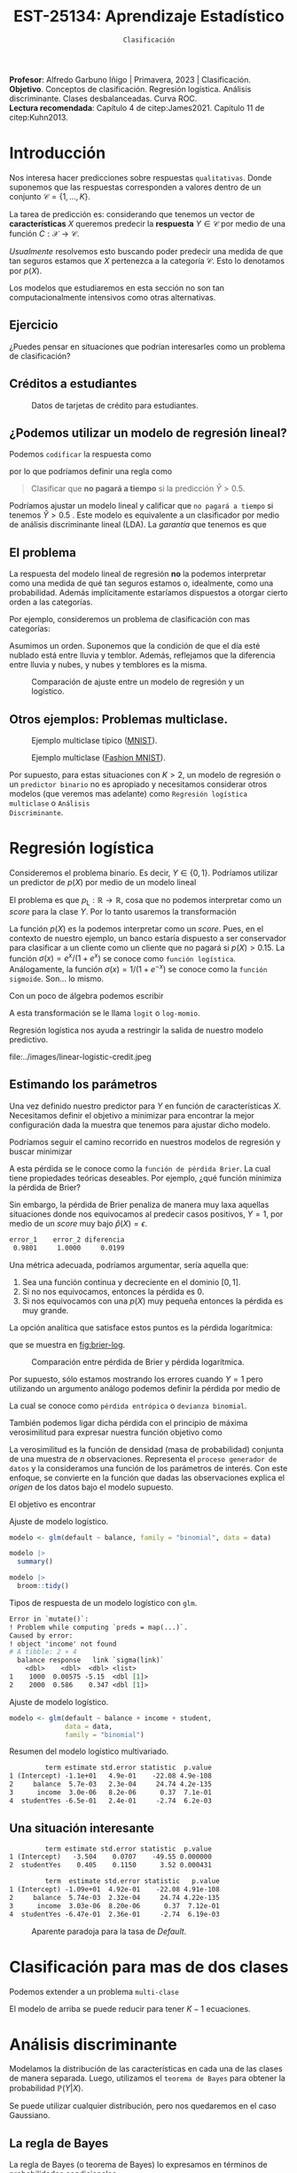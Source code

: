#+TITLE: EST-25134: Aprendizaje Estadístico
#+AUTHOR: Prof. Alfredo Garbuno Iñigo
#+EMAIL:  agarbuno@itam.mx
#+DATE: ~Clasificación~
#+STARTUP: showall
:LATEX_PROPERTIES:
#+OPTIONS: toc:nil date:nil author:nil tasks:nil
#+LANGUAGE: sp
#+LATEX_CLASS: handout
#+LATEX_HEADER: \usepackage[spanish]{babel}
#+LATEX_HEADER: \usepackage[sort,numbers]{natbib}
#+LATEX_HEADER: \usepackage[utf8]{inputenc} 
#+LATEX_HEADER: \usepackage[capitalize]{cleveref}
#+LATEX_HEADER: \decimalpoint
#+LATEX_HEADER:\usepackage{framed}
#+LaTeX_HEADER: \usepackage{listings}
#+LATEX_HEADER: \usepackage{fancyvrb}
#+LATEX_HEADER: \usepackage{xcolor}
#+LaTeX_HEADER: \definecolor{backcolour}{rgb}{.95,0.95,0.92}
#+LaTeX_HEADER: \definecolor{codegray}{rgb}{0.5,0.5,0.5}
#+LaTeX_HEADER: \definecolor{codegreen}{rgb}{0,0.6,0} 
#+LaTeX_HEADER: {}
#+LaTeX_HEADER: {\lstset{language={R},basicstyle={\ttfamily\footnotesize},frame=single,breaklines=true,fancyvrb=true,literate={"}{{\texttt{"}}}1{<-}{{$\bm\leftarrow$}}1{<<-}{{$\bm\twoheadleftarrow$}}1{~}{{$\bm\sim$}}1{<=}{{$\bm\le$}}1{>=}{{$\bm\ge$}}1{!=}{{$\bm\neq$}}1{^}{{$^{\bm\wedge}$}}1{|>}{{$\rhd$}}1,otherkeywords={!=, ~, $, \&, \%/\%, \%*\%, \%\%, <-, <<-, ::, /},extendedchars=false,commentstyle={\ttfamily \itshape\color{codegreen}},stringstyle={\color{red}}}
#+LaTeX_HEADER: {}
#+LATEX_HEADER_EXTRA: \definecolor{shadecolor}{gray}{.95}
#+LATEX_HEADER_EXTRA: \newenvironment{NOTES}{\begin{lrbox}{\mybox}\begin{minipage}{0.95\textwidth}\begin{shaded}}{\end{shaded}\end{minipage}\end{lrbox}\fbox{\usebox{\mybox}}}
#+EXPORT_FILE_NAME: ../docs/03-clasificacion.pdf
:END:
#+PROPERTY: header-args:R :session clasificacion :exports both :results output org :tangle ../rscripts/03-clasificacion.R :mkdirp yes :dir ../
#+EXCLUDE_TAGS: toc latex

#+begin_src R :exports none :results none
  ## Setup --------------------------------------------
  library(tidyverse)
  library(patchwork)
  library(scales)

  ## Cambia el default del tamaño de fuente 
  theme_set(theme_linedraw(base_size = 25))

  ## Cambia el número de decimales para mostrar
  options(digits = 4)
  ## Problemas con mi consola en Emacs
  options(pillar.subtle = FALSE)
  options(rlang_backtrace_on_error = "none")
  options(crayon.enabled = FALSE)

  ## Para el tema de ggplot
  sin_lineas <- theme(panel.grid.major = element_blank(),
                      panel.grid.minor = element_blank())
  color.itam  <- c("#00362b","#004a3b", "#00503f", "#006953", "#008367", "#009c7b", "#00b68f", NA)

  sin_leyenda <- theme(legend.position = "none")
  sin_ejes <- theme(axis.ticks = element_blank(), axis.text = element_blank())
#+end_src


#+BEGIN_NOTES
*Profesor*: Alfredo Garbuno Iñigo | Primavera, 2023 | Clasificación. \\
*Objetivo*. Conceptos de clasificación. Regresión logística. Análisis discriminante. Clases desbalanceadas. Curva ROC. \\
*Lectura recomendada*: Capítulo 4 de citep:James2021. Capítulo 11 de citep:Kuhn2013. 
#+END_NOTES

* Contenido                                                             :toc:
:PROPERTIES:
:TOC:      :include all  :ignore this :depth 3
:END:
:CONTENTS:
- [[#introducción][Introducción]]
  - [[#ejercicio][Ejercicio]]
  - [[#créditos-a-estudiantes][Créditos a estudiantes]]
  - [[#podemos-utilizar-un-modelo-de-regresión-lineal][¿Podemos utilizar un modelo de regresión lineal?]]
  - [[#el-problema][El problema]]
  - [[#otros-ejemplos-problemas-multiclase][Otros ejemplos: Problemas multiclase.]]
- [[#regresión-logística][Regresión logística]]
  - [[#estimando-los-parámetros][Estimando los parámetros]]
  - [[#una-situación-interesante][Una situación interesante]]
- [[#clasificación-para-mas-de-dos-clases][Clasificación para mas de dos clases]]
- [[#análisis-discriminante][Análisis discriminante]]
  - [[#la-regla-de-bayes][La regla de Bayes]]
  - [[#por-qué-utilizar-un-lda][¿Por qué utilizar un LDA?]]
  - [[#lda-con-p-1][LDA con $p =1$.]]
    - [[#tarea][Tarea:]]
  - [[#y-en-la-vida-real][¿Y en la vida real?]]
  - [[#lda-con-p-1][LDA con $p >1$.]]
  - [[#predicciones][Predicciones]]
- [[#lda-en-datos][LDA en datos]]
- [[#evaluación-de-modelos][Evaluación de modelos]]
  - [[#sensibilidad-al-punto-de-corte][Sensibilidad al punto de corte]]
  - [[#post-procesando-las-probabilidades][Post-procesando las probabilidades]]
- [[#otros-modelos-discriminantes][Otros modelos discriminantes]]
  - [[#análisis-discriminante-cuadrático][Análisis discriminante cuadrático]]
  - [[#clasificador-ingenuo-bayesiano][Clasificador ingenuo Bayesiano]]
- [[#relación-entre-clasificadores][Relación entre clasificadores]]
- [[#resumen][Resumen]]
- [[#otros-modelos-útiles][Otros modelos útiles]]
:END:


* Introducción

Nos interesa hacer predicciones sobre respuestas ~qualitativas~. Donde suponemos que las respuestas corresponden a valores dentro de un conjunto $\mathcal{C} = \{1, \ldots, K\}$.

#+REVEAL: split
La tarea de predicción es: considerando que tenemos un vector de *características* $X$ queremos predecir la *respuesta* $Y \in \mathcal{C}$ por medio de una función $C : \mathcal{X} \rightarrow \mathcal{C}$.

#+REVEAL: split
/Usualmente/ resolvemos esto buscando poder predecir una medida  de que tan seguros estamos que $X$ pertenezca a la categoría $\mathcal{C}$. Esto lo denotamos por $p(X)$. 

#+BEGIN_NOTES
Los modelos que estudiaremos en esta sección no son tan computacionalmente intensivos como otras alternativas. 
#+END_NOTES


** Ejercicio
:PROPERTIES:
:reveal_background: #00468b
:END:

¿Puedes pensar en situaciones que podrían interesarles como un problema de clasificación?

** Créditos a estudiantes

#+HEADER: :width 1200 :height 400 :R-dev-args bg="transparent"
#+begin_src R :file images/datos-credito.jpeg :exports results :results output graphics file

  ## Datos: credito ---------------------------
  library(ISLR)
  data <- Default
  data |> colnames()
  data |> print(n = 5)

  g1 <- data |>
    ggplot(aes(balance, income)) +
    geom_point(aes(color = default, shape = default),
               size = 2.5, alpha = .6) +
    sin_leyenda + sin_lineas

  g2 <- data |>
    ggplot(aes(default, balance)) +
    geom_boxplot(aes(fill = default)) +
    sin_leyenda + sin_lineas

  g3 <- data |>
    ggplot(aes(default, income)) +
    geom_boxplot(aes(fill = default)) +
    sin_leyenda + sin_lineas

  g1 + g2 + g3 + plot_layout(ncol = 3, widths = c(3,1,1))

#+end_src
#+caption: Datos de tarjetas de crédito para estudiantes.
#+RESULTS:
[[file:../images/datos-credito.jpeg]]

** ¿Podemos utilizar un modelo de regresión lineal?
Podemos ~codificar~ la respuesta como 
\begin{align}
Y = \begin{cases}
0, \qquad \text{ si } \texttt{Si paga a tiempo} \\
1, \qquad \text{ si } \texttt{No paga a tiempo}\,,
\end{cases}
\end{align}
por lo que podríamos definir una regla como
#+begin_quote
Clasificar  que *no pagará  a tiempo* si la predicción $\hat Y > 0.5$. 
#+end_quote

#+BEGIN_NOTES
Podríamos ajustar un modelo lineal y calificar que ~no pagará a tiempo~ si tenemos $\hat Y > 0.5$ . Este modelo es equivalente a un clasificador por medio de análisis discriminante lineal (LDA). La /garantía/ que tenemos es que
\begin{align}
\mathbb{E}[Y | X = x] = \mathbb{P}(Y = 1|X = x)\,.
\end{align}
#+END_NOTES

** El problema
La respuesta del modelo lineal de regresión *no* la podemos interpretar como una
medida de qué tan seguros estamos o, idealmente, como una probabilidad. Además
implícitamente estaríamos dispuestos a otorgar cierto orden a las categorías.

#+REVEAL: split
Por ejemplo, consideremos un problema de clasificación con mas categorías:
\begin{align}
Y = \begin{cases}
1 \qquad \text{  llueve }\\
2 \qquad \text{  está nublado }\\
3 \qquad \text{ tiembla}\,.
\end{cases}
\end{align}

#+BEGIN_NOTES
Asumimos un orden. Suponemos que la condición de que el día esté nublado está entre lluvia y temblor. Además, reflejamos que la diferencia entre lluvia y nubes, y nubes y temblores es la misma. 
#+END_NOTES


#+REVEAL: split
#+HEADER: :width 1200 :height 400 :R-dev-args bg="transparent"
#+begin_src R :file images/linear-logistic-credit.jpeg :exports results :results output graphics file

  g1 <- data |>
    mutate(default = ifelse(default == "Yes", 1, 0)) |>
    ggplot(aes(balance, default)) +
    geom_smooth(method = "lm", se = FALSE) +
    geom_point() + sin_lineas +
    geom_hline(yintercept = c(1,0) , lty = 2) +
    ggtitle("Regresión lineal")


  g2 <- data |>
    mutate(default = ifelse(default == "Yes", 1, 0)) |>
    ggplot(aes(balance, default)) +
    geom_smooth(method = "glm", method.args = list(family = "binomial"), se = FALSE) +
    geom_point() + sin_lineas +
    geom_hline(yintercept = c(1,0) , lty = 2) +
    ggtitle("Regresión logística")


  g1 + g2
#+end_src
#+caption: Comparación de ajuste entre un modelo de regresión y un logístico. 
#+RESULTS:
[[file:../images/linear-logistic-credit.jpeg]]

** Otros ejemplos: Problemas multiclase. 

#+DOWNLOADED: screenshot @ 2022-02-16 12:13:34
#+caption: Ejemplo multiclase típico ([[https://en.wikipedia.org/wiki/MNIST_database][MNIST]]). 
#+attr_html: :width 800 :align center
[[file:images/20220216-121334_screenshot.png]]

#+REVEAL: split
#+DOWNLOADED: screenshot @ 2022-02-16 12:15:24
#+caption: Ejemplo multiclase ([[https://www.tensorflow.org/datasets/catalog/fashion_mnist][Fashion MNIST]]).
#+attr_html: :height 800 :align center
[[file:images/20220216-121524_screenshot.png]]

#+REVEAL: split
Por supuesto, para estas situaciones con $K > 2$, un modelo de regresión o un
~predictor binario~ no es apropiado y necesitamos considerar otros modelos (que
veremos mas adelante) como ~Regresión logística multiclase~ o ~Análisis
Discriminante~.

* Regresión logística

Consideremos el problema binario. Es decir, $Y \in \{0, 1\}$. Podríamos utilizar un predictor de $p(X)$ por medio de un modelo lineal
\begin{align}
p_{\mathsf{L}}(X) = X^\top \beta\,.
\end{align}

El problema es que $p_{\mathsf{L}} : \mathbb{R} \rightarrow \mathbb{R}$, cosa que no podemos interpretar como un /score/ para la clase $Y$. Por lo tanto usaremos la transformación 
\begin{align}
p_{\mathsf{L}}(X) = \frac{e^{\beta_0 + \beta_1 X}}{1 + e^{\beta_0 +\beta_1 X}}\,.
\end{align}

#+BEGIN_NOTES
La función $p(X)$ es la podemos interpretar como un /score/. Pues, en el contexto de nuestro ejemplo, un banco estaría dispuesto a ser conservador para clasificar a un cliente como un cliente que no pagará si $p(X) > 0.15$.   La función $\sigma(x) = e^x / (1 + e^x)$  se conoce como ~función logística~. Análogamente, la función $\sigma(x) = 1/ (1 + e^{-x})$ se conoce como la ~función sigmoide~. Son... lo mismo.
#+END_NOTES

#+REVEAL: split
Con un poco de álgebra podemos escribir
\begin{align}
\log \left( \frac{p(X)}{1 - p(X)} \right) = \beta_0 + \beta_1 X\,.
\end{align}

#+BEGIN_NOTES
A esta transformación se le llama ~logit~ o ~log-momio~. 
#+END_NOTES

#+REVEAL: split
Regresión logística nos ayuda a restringir la salida de nuestro modelo predictivo.
#+caption: La salida del modelo logístico está restringido gracias a la ~transformación no lineal~.
file:../images/linear-logistic-credit.jpeg

** Estimando los parámetros

Una vez definido nuestro predictor para $Y$ en función de características
$X$. Necesitamos definir el objetivo a minimizar para encontrar la mejor
configuración dada la muestra que tenemos para ajustar dicho modelo.

#+REVEAL: split
Podríamos seguir el camino recorrido en nuestros modelos de regresión y buscar minimizar
\begin{align}
L(\mathcal{D}_n) = \frac{1}{n} \sum_{i = 1}^{n} (y_i - p(x_i))^2\,.
\end{align}
A esta pérdida se le conoce como la ~función de pérdida Brier~. La cual tiene
propiedades teóricas deseables. Por ejemplo, ¿qué función minimiza la pérdida de Brier?

#+REVEAL: split
Sin embargo, la pérdida de Brier penaliza de manera muy laxa aquellas
situaciones donde nos equivocamos al predecir casos positivos, $Y = 1$, por
medio de un /score/ muy bajo $\hat{p}(X) = \epsilon$. 

#+begin_src R :exports results :results org 
  error_1 <- (1 - 0.01)**2
  error_2 <- (1 - 0.00001)**2

  c(error_1 = error_1, error_2 = error_2, diferencia = abs(error_1-error_2))
#+end_src

#+RESULTS:
#+begin_src org
   error_1    error_2 diferencia 
    0.9801     1.0000     0.0199
#+end_src

#+REVEAL: split
Una métrica adecuada, podríamos argumentar, sería aquella que:
1. Sea una función continua y decreciente en el dominio $[0,1]$.
2. Si no nos equivocamos, entonces la pérdida es 0.
3. Si nos equivocamos con una $p(X)$ muy pequeña entonces la pérdida es muy grande.


#+REVEAL: split
La opción analítica que satisface estos puntos es la pérdida logarítmica:
\begin{align}
L(y, {p}(x)) = - \log ({p}(x))\,,
\end{align}
que se muestra en [[fig:brier-log]].

#+HEADER: :width 1200 :height 500 :R-dev-args bg="transparent"
#+begin_src R :file images/brier-log-loss.jpeg :exports results :results output graphics file
  tibble(px = seq(0,1, length.out = 1000)) |>
    mutate(brier.loss = (1 - px)**2, log.loss = -log(px)) |>
    pivot_longer(cols = c(brier.loss, log.loss)) |>
    ggplot(aes(px, value, group = name, color = name)) +
    geom_line(lwd = 2) +
    coord_cartesian(ylim = c(0, 4.5)) + 
    sin_lineas
#+end_src
#+name: fig:brier-log
#+caption: Comparación entre pérdida de Brier y pérdida logarítmica. 
#+RESULTS:
[[file:../images/brier-log-loss.jpeg]]

#+REVEAL: split
Por supuesto, sólo estamos mostrando los errores cuando $Y = 1$ pero utilizando un argumento análogo podemos definir la pérdida por medio de
\begin{align}
L(y, {p}(x)) = - y \log({p}(x)) - (1 - y) \log(1 - {p}(x))\,.
\end{align}
La cual se conoce como ~pérdida entrópica~ o ~devianza binomial~. 

#+REVEAL: split
También podemos ligar dicha pérdida con el principio de máxima verosimilitud
para expresar nuestra función objetivo como
\begin{align}
\mathcal{L}_n(\beta_0, \beta_1) = \prod_{i = 1}^{n} p(x_i)^{y_i} (1 - p(x_i))^{1 - y_i}\,.
\end{align}
#+BEGIN_NOTES
La verosimilitud es la función de densidad (masa de probabilidad) conjunta de una muestra de $n$ observaciones. Representa el ~proceso generador de datos~ y la consideramos una función de los parámetros de interés. Con este enfoque, se convierte en la función que dadas las observaciones explica el /origen/ de los datos bajo el modelo supuesto. 
#+END_NOTES

#+REVEAL: split
El objetivo es encontrar
\begin{align}
(\hat \beta_0, \hat \beta_1)  = \underset{\beta_0, \beta_1}{\arg\max} \, \mathcal{L}_n(\beta_0, \beta_1)\,.
\end{align}

#+begin_src R :exports none :results none
  ## Modelo logístico ----------------------------------------------------------
#+end_src
#+REVEAL: split
#+caption: Ajuste de modelo logístico.
#+begin_src R :exports code :results none
  modelo <- glm(default ~ balance, family = "binomial", data = data)
#+end_src

#+begin_src R
  modelo |>
    summary()
#+end_src

#+RESULTS:
#+caption: Resumen del modelo logístico. 
#+begin_src org

Call:
glm(formula = default ~ balance, family = "binomial", data = data)

Deviance Residuals: 
   Min      1Q  Median      3Q     Max  
-2.270  -0.146  -0.059  -0.022   3.759  

Coefficients:
             Estimate Std. Error z value Pr(>|z|)    
(Intercept) -10.65133    0.36116   -29.5   <2e-16 ***
balance       0.00550    0.00022    24.9   <2e-16 ***
---
Signif. codes:  0 ‘***’ 0.001 ‘**’ 0.01 ‘*’ 0.05 ‘.’ 0.1 ‘ ’ 1

(Dispersion parameter for binomial family taken to be 1)

    Null deviance: 2920.6  on 9999  degrees of freedom
Residual deviance: 1596.5  on 9998  degrees of freedom
AIC: 1600

Number of Fisher Scoring iterations: 8
#+end_src

#+REVEAL: split
#+begin_src R
  modelo |>
    broom::tidy() 
#+end_src
#+caption: Resumen de modelo logístico (~tidy~). 
#+RESULTS:
#+begin_src org
         term estimate std.error statistic  p.value
1 (Intercept) -10.6513   0.36116       -29 3.6e-191
2     balance   0.0055   0.00022        25 2.0e-137
#+end_src

#+REVEAL: split
#+begin_src R :exports results
  logistic.respuestas <- tibble(type = c("response", "link")) |>
    mutate(preds = map(type, function(type.str){
                   predict(modelo,
                           tibble(balance = c(1000, 2000)),
                           type = type.str) |>
                     as_tibble()               
    })) |>
    unnest(preds) |>
    mutate(balance = rep(c(1000, 2000), 2)) |>
    pivot_wider(values_from = value, names_from = type) |>
     mutate(`sigma(link)` = map_dbl(link, function(x){
        exp(x)/(1 + exp(x))
        }))

  logistic.respuestas 
#+end_src
#+caption: Tipos de respuesta de un modelo logístico con ~glm~. 
#+RESULTS:
#+begin_src org
Error in `mutate()`:
! Problem while computing `preds = map(...)`.
Caused by error:
! object 'income' not found
# A tibble: 2 × 4
  balance response   link `sigma(link)`
    <dbl>    <dbl>  <dbl> <list>       
1    1000  0.00575 -5.15  <dbl [1]>    
2    2000  0.586    0.347 <dbl [1]>
#+end_src

#+REVEAL: split
#+caption: Ajuste de modelo logístico. 
#+begin_src R :exports code
  modelo <- glm(default ~ balance + income + student,
                data = data,
                family = "binomial")
#+end_src

#+begin_src R :exports results
  modelo |>
    broom::tidy() 
#+end_src
#+caption: Resumen del modelo logístico multivariado. 
#+RESULTS:
#+begin_src org
         term estimate std.error statistic  p.value
1 (Intercept) -1.1e+01   4.9e-01    -22.08 4.9e-108
2     balance  5.7e-03   2.3e-04     24.74 4.2e-135
3      income  3.0e-06   8.2e-06      0.37  7.1e-01
4  studentYes -6.5e-01   2.4e-01     -2.74  6.2e-03
#+end_src

** Una situación interesante

#+begin_src R :exports none :results none
  ## Una paradoja ----------------------------------
  modelo.1 <- glm(default ~ student,
                  data = data,
                family = "binomial")

  modelo.2 <- glm(default ~ balance + income + student,
                data = data,
                family = "binomial")
#+end_src

#+begin_src R :exports results 
  modelo.1 |> broom::tidy() 
#+end_src

#+RESULTS:
#+begin_src org
         term estimate std.error statistic  p.value
1 (Intercept)   -3.504    0.0707    -49.55 0.000000
2  studentYes    0.405    0.1150      3.52 0.000431
#+end_src

#+begin_src R :exports results 
  modelo.2 |> broom::tidy()
#+end_src

#+RESULTS:
#+begin_src org
         term  estimate std.error statistic   p.value
1 (Intercept) -1.09e+01  4.92e-01    -22.08 4.91e-108
2     balance  5.74e-03  2.32e-04     24.74 4.22e-135
3      income  3.03e-06  8.20e-06      0.37  7.12e-01
4  studentYes -6.47e-01  2.36e-01     -2.74  6.19e-03
#+end_src

#+REVEAL: split
#+HEADER: :width 1200 :height 400 :R-dev-args bg="transparent"
#+begin_src R :file images/simpson-paradox.jpeg :exports results :results output graphics file
  g1 <- data |>
    filter(balance <= 2200) |>
      mutate(balance.discrete = cut(balance, breaks = 20)) |>
    group_by(student, balance.discrete) |>
    summarise(count = n(),
              defaults = sum(ifelse(default == 'Yes', 1, 0)),
              rate  = defaults/count) |>
    ungroup() |>
    ggplot(aes(balance.discrete, rate)) +
    geom_line(aes(group = student, color = student)) +
    geom_hline(data = data |>
                 group_by(student) |>
                 summarise(rate = mean(ifelse(default == "Yes", 1, 0))),
               aes(yintercept = rate, color = student), lty = 2) + 
    sin_leyenda + sin_lineas +
    theme(axis.text.x = element_blank()) +
    xlab("balance") + ylab("Tasa default")

  g2 <- data |>
    ggplot(aes(student, balance)) +
    geom_boxplot(aes(fill = student)) + sin_lineas + sin_leyenda

  g1 + g2
#+end_src
#+caption: Aparente paradoja para la tasa de /Default/. 
#+RESULTS:
[[file:../images/simpson-paradox.jpeg]]

* Clasificación para mas de dos clases

Podemos extender a un problema ~multi-clase~
\begin{align}
\mathbb{P}(Y = {\color{orange} k} | X) = \frac{e^{\beta_{0,{\color{orange}k}} + \beta_{1,{\color{orange}k}} X_1 + \cdots + \beta_{p,{\color{orange}k}} X_p}}{\sum_{{\color{magenta}\ell} = 1}^{K} e^{\beta_{0,{\color{magenta}\ell}} + \beta_{1,{\color{magenta}\ell}} X_1 + \cdots + \beta_{p,{\color{magenta}\ell}} X_p}}
\end{align}

#+BEGIN_NOTES
El modelo de arriba se puede reducir para tener $K-1$ ecuaciones. 
#+END_NOTES

* Análisis discriminante

Modelamos la distribución de las características en cada una de las clases de manera separada. Luego, utilizamos el ~teorema de Bayes~ para obtener la probabilidad $\mathbb{P}(Y | X)$.

Se puede utilizar cualquier distribución, pero nos quedaremos en el caso Gaussiano.

** La regla de Bayes

La regla de Bayes (o teorema de Bayes) lo expresamos en términos de probabilidades condicionales
\begin{align}
\mathbb{P}(Y = {\color{orange} k} | X = x) = \frac{\mathbb{P}(X = x | Y = {\color{orange}k}) \cdot \mathbb{P}(Y = {\color{orange}k})}{\mathbb{P}(X = x)}\,.
\end{align}

#+REVEAL: split
En el contexto de análisis discriminante utilizamos
\begin{align}
\mathbb{P}(Y = {\color{orange} k} | X = x) = \frac{\pi_{\color{orange}k} \, f_{\color{orange}k}(x)}{\sum_{\ell= 1}^{K} \pi_{\ell} \, f_\ell(x)}\,,
\end{align}
donde
- $f_k$ es la densidad de $X$ para la clase $k$,
- $\pi_k$ es la proporción de datos en la clase $k$. 

#+REVEAL: split
#+HEADER: :width 1200 :height 400 :R-dev-args bg="transparent"
#+begin_src R :file images/discriminant-example.jpeg :exports results :results output graphics file
  ## Ejemplo analisis discriminante ----------------- 
  g1 <- tibble(x = seq(-4, 4, length.out = 100)) |>
    mutate(f.1 = dnorm(x, -2),
           f.2 = dnorm(x,  2)) |>
    pivot_longer(cols = f.1:f.2) |>
    ggplot(aes(x, value)) +
    geom_line(aes(group = name, color = name)) +
    sin_leyenda + sin_lineas + 
    geom_vline(xintercept = 0, lty = 2) +
    ggtitle(expression(pi[1]==pi[2])) 

  g2 <- tibble(x = seq(-4, 4, length.out = 100)) |>
    mutate(f.1 = .3 * dnorm(x, -2),
           f.2 = .7 * dnorm(x,  2)) |>
    pivot_longer(cols = f.1:f.2) |>
    ggplot(aes(x, value)) +
    geom_line(aes(group = name, color = name)) +
    sin_leyenda + sin_lineas + 
    geom_vline(xintercept = -0.225, lty = 2) +
    ggtitle(expression(pi[1]<pi[2]))

  g1 + g2
#+end_src
#+caption: Analisis discriminante con densidades Gaussianas. 
#+RESULTS:
[[file:../images/discriminant-example.jpeg]]

** ¿Por qué utilizar un LDA?

- En casos con clases ~separables~, los estimadores de regresión logística son inestables. 
- Si $n$ es pequeña y las densidades son aproximadamente normales en cada una de las clases entonces LDA es mas estable.
- LDA nos permite visualizaciones de dimensiones bajas.
** LDA con $p =1$.

Asumimos $\sigma_k = \sigma$ para toda $k$, para poder escribir nuestra $p_k(x)$.

#+BEGIN_NOTES
Los términos constantes se eliminan. 
#+END_NOTES

#+REVEAL: split
Como dijimos antes, clasificamos de acuerdo a cual $p_k$ es la mas grande para $x$. Lo que nos lleva a buscar el /score/ discriminante mas grande
\begin{align}
\delta_k(x) = x \frac{\mu_k}{\sigma^2} - \frac{\mu_k^2}{2 \sigma_2} + \log(\pi_k) \,.
\end{align}

#+BEGIN_NOTES
Tomamos logaritmos y eliminamos los términos que no dependen de $k$. Notemos que $\delta_k(\cdot)$ es una función /lineal/ para $x$. 
#+END_NOTES

*** Tarea:
:PROPERTIES:
:reveal_background: #00468b
:END:
Prueba que para el caso $K = 2$ y $\pi_1 = \pi_2 = .5$ la frontera de la decisión está en
\begin{align}
x = \frac{\mu_1 + \mu_2}{2}\,.
\end{align}

** ¿Y en la vida real?

Estimamos los parámetros con los criterios usuales.

#+BEGIN_NOTES
Los parámetros que se ajustarán serán: $\pi_k, \mu_k, \sigma_k, \sigma$. 
#+END_NOTES

** LDA con $p >1$. 

La función discriminante es
\begin{align}
\delta_k(x) = x^\top \Sigma^{-1} \mu_k -  \frac{1}{2} \mu_k^\top \Sigma^{-1}\mu_k  + \log (\pi_k)\,.
\end{align}

#+HEADER: :width 900 :height 500 :R-dev-args bg="transparent"
#+begin_src R :file images/lda-2-dimensions.jpeg :exports results :results output graphics file
  ## Graficando un lda con K = 3, p = 2 -------------------------------
  library(mvtnorm)

  Sigma <- matrix(c(1, .6, .6, 1), nrow = 2)

  poblacion <- tibble(class = c(1, 2, 3),
         mu = list(c(-1,-1), c(1,2), c(2,1))) |>
    mutate(samples = map(mu, function(mean){
      rmvnorm(1000, mean = mean, sigma = Sigma) |>
        as_tibble()
    }))

  modelo.lda <- MASS::lda(class ~ V1 + V2, poblacion |> unnest(samples))

  expand.grid(V1 = seq(-4, 5, length.out = 100),
              V2 = seq(-4, 4, length.out = 100)) |>
    as_tibble() |>
    nest(data = c(V1, V2)) |>
    mutate(preds = map(data, function(datos){
      tibble(class = predict(modelo.lda, newdata = datos)$class,
             pi.1  = dmvnorm(datos, mean = c(-1,-1), sigma = Sigma), 
             pi.2  = dmvnorm(datos, mean = c(1,2), sigma = Sigma),
             pi.3  = dmvnorm(datos, mean = c(2,1), sigma = Sigma))
    })) |>
    unnest(data, preds) |>
    ggplot(aes(V1, V2, color=class)) +
      geom_point(size = 1, alpha = .4) + sin_leyenda + sin_lineas + 
    geom_contour(aes(V1, V2, z = pi.1), breaks = c(2e-2), color = "#F8766D") +
    geom_contour(aes(V1, V2, z = pi.2), breaks = c(2e-2), color = "#7CAE00") +
    geom_contour(aes(V1, V2, z = pi.3), breaks = c(2e-2), color = "#00BFC4") +
    coord_equal()


#+end_src
#+caption: LDA en dos dimensiones. 
#+RESULTS:
[[file:../images/lda-2-dimensions.jpeg]]

** Predicciones
Una vez que tenemos ajustadas nuestras $\hat \delta_k(x)$ podemos utilizarlas para asignar probabilidades de clase:
\begin{align}
\hat{\mathbb{P}}(Y = k| X = x) = \frac{e^{\hat \delta_k(x)}}{\sum_{\ell = 1}^{K} e^{\hat \delta_\ell(x)}}\,.
\end{align}

* LDA en datos

#+begin_src R :exports none :results none
  ## Clasificacion y métricas -----------------
  options(digits = 3)
#+end_src

#+begin_src R
  data <- Default
  data <- data |> as_tibble() |>
    mutate(default = ifelse(default == "Yes", "positive", "negative"))
  data |> print(n = 5)
#+end_src

#+RESULTS:
#+begin_src org
# A tibble: 6 × 4
  default  student balance income
  <chr>    <fct>     <dbl>  <dbl>
1 negative No         730. 44362.
2 negative Yes        817. 12106.
3 negative No        1074. 31767.
4 negative No         529. 35704.
5 negative No         786. 38463.
6 negative Yes        920.  7492.
#+end_src

#+begin_src R :exports none :results none

  data <- data |>
    mutate(default = factor(default, levels = c("positive", "negative")))

#+end_src

#+REVEAL: split
#+caption: Modelo ajustado para los datos de crédito de estudiantes. 
#+begin_src R :exports code :results none
  lda.model <- MASS::lda(default ~ balance, data)
#+end_src

* Evaluación de modelos 

Con nuestro modelo entrenado podemos comparar lo que predecimos contra lo que realmente sucede. 

#+begin_src R :exports none :results none
  ## Evaluación de modelos -----------------------------------------------------
#+end_src

#+begin_src R
  library(yardstick)
  data <- data |>
    as_tibble() |>
    mutate(predicted = predict(lda.model)$class,
           probability = predict(lda.model)$posterior[,1])
  data |>
    conf_mat(truth = default, estimate = predicted)
#+end_src
#+caption: Comparación predicciones contra etiquetas verdaderas.
#+RESULTS:
#+begin_src org
          Truth
Prediction positive negative
  positive       76       24
  negative      257     9643
#+end_src

#+REVEAL: split
Lo cual es una realización de un concepto que podemos establecer por medio de [[fig:conf-matrix]].

#+DOWNLOADED: screenshot @ 2023-02-08 20:03:15
#+attr_html: :width 700 :align center
#+attr_latex: :width .45\linewidth
#+caption: Matriz de confusión.
#+name: fig:conf-matrix
[[file:images/20230208-214332_screenshot.png]]


#+REVEAL: split
La capacidad predictiva usualmente está medida en términos de la exactitud
(/acurracy/). Esto es la tasa de aciertos.
#+begin_src R
  data |>
    accuracy(truth = default, estimate = predicted) 
#+end_src
#+caption: Exactitud del modelo.
#+RESULTS:
#+begin_src org
# A tibble: 1 × 3
  .metric  .estimator .estimate
  <chr>    <chr>          <dbl>
1 accuracy binary         0.972
#+end_src

Con esta exactitud, la ~tasa de errores de clasificación~ es: $(24+257)/10,000 \approx 0.028$ (complemento). 

#+REVEAL: split
La exactitud la podemos ilustrar en el contexto de nuestros datos como se muestra en [[fig:conf-matrix-numbers]].

#+attr_html: :width 700 :align center
#+attr_latex: :width .45\linewidth
#+caption: Matriz de confusión con predicciones de $\mathsf{LDA}$.
#+name: fig:conf-matrix-numbers
[[file:images/20230208-214432_screenshot.png]]


#+REVEAL: split
Esto nos muestra una moraleja: En problemas donde tenemos la misma proporción
para cada clase (~datos balanceados~) es una buena métrica de ajuste. Pero en caso
donde no (~datos desbalanceados~) entonces puede ser una métrica engañosa.

#+BEGIN_NOTES
¿Qué hubiera pasado si clasificamos a todos con la clase mayoritaria? 
#+END_NOTES

#+REVEAL: split
Por ejemplo, la capacidad de acertar en la identificación para los casos ~positivos~ es: 
#+begin_src R
  data |>
    recall(truth = default, estimate = predicted) 
#+end_src

#+RESULTS:
#+begin_src org
# A tibble: 1 × 3
  .metric .estimator .estimate
  <chr>   <chr>          <dbl>
1 recall  binary         0.228
#+end_src

#+REVEAL: split
A esta métrica le llamamos ~exhaustividad~ (/recall/) y expresamos de manera
esquemática en [[fig:conf-matrix-recall]].

#+DOWNLOADED: screenshot @ 2023-02-08 20:49:39
#+attr_html: :width 700 :align center
#+attr_latex: :width .45\linewidth
#+caption: Esquema cálculo de exhaustividad (/recall/).
#+name: fig:conf-matrix-recall
[[file:images/20230208-214640_screenshot.png]]


#+BEGIN_NOTES
El término de exhaustividad se interpreta como qué tan hábil es una entidad en
recuperar los elementos importantes o de interés dentro de una población.
#+END_NOTES

#+REVEAL: split
La proporción de aciertos para la clase positiva es lo que denominamos ~precisión~ (/precision/) y para nuestro modelo tenemos

#+begin_src R
  data |>
    precision(truth = default, estimate = predicted) 
#+end_src

#+RESULTS:
#+begin_src org
# A tibble: 1 × 3
  .metric   .estimator .estimate
  <chr>     <chr>          <dbl>
1 precision binary          0.76
#+end_src

#+REVEAL: split
Cuya representación esquemática se muestra en [[fig:conf-matrix-precision]]. 

#+attr_html: :width 700 :align center
#+attr_latex: :width .45\linewidth
#+caption: Esquema cálculo de precisión.
#+name: fig:conf-matrix-precision
[[file:images/20230208-214806_screenshot.png]]


#+REVEAL: split
Por otro lado, la capacidad de identificación de para la clase ~negativa~ es:

#+begin_src R
  data |>
    recall(truth = default, estimate = predicted, event_level = 'second') 
#+end_src

#+RESULTS:
#+begin_src org
# A tibble: 1 × 3
  .metric .estimator .estimate
  <chr>   <chr>          <dbl>
1 recall  binary         0.998
#+end_src

#+REVEAL: split
Esta métrica también tiene un nombre particular y es el de ~specificidad~.
#+begin_src R :exports code :results org 
  data |>
    spec(truth = default, estimate = predicted)
#+end_src

#+RESULTS:
#+begin_src org
# A tibble: 1 × 3
  .metric .estimator .estimate
  <chr>   <chr>          <dbl>
1 spec    binary         0.998
#+end_src

#+REVEAL: split
También podemos fijarnos en  la proporción de aciertos para la clase negativa es
#+begin_src R
  data |>
    precision(truth = default, estimate = predicted, event_level = 'second') 
#+end_src

#+RESULTS:
#+begin_src org
# A tibble: 1 × 3
  .metric   .estimator .estimate
  <chr>     <chr>          <dbl>
1 precision binary         0.974
#+end_src

#+REVEAL: split
La pregunta natural es: ¿en qué métrica nos fijamos?
La respuesta es: tenemos que hacer un compromiso. 

#+REVEAL: split
Nos puede interesar ambas, y podemos construir métrica que las combine:
#+begin_src R
  data |>
    f_meas(truth = default, estimate = predicted) 
#+end_src

#+RESULTS:
#+begin_src org
# A tibble: 1 × 3
  .metric .estimator .estimate
  <chr>   <chr>          <dbl>
1 f_meas  binary         0.351
#+end_src

#+BEGIN_NOTES
La métrica $F$ es un compromiso entre las dos métricas que hemos visto anteriormente. Es decir, el /recall/ (la tasa con la que podemos identificar los objetos que buscamos) y la *precisión* (la tasa con la que correctamente identificamos ambos casos). De tal manera, que la métrica $F$ (el caso particular para $F_1$) es
\begin{align}
F = 2 \cdot \frac{\text{precision}\quad \text{recall}}{\text{precision} + \text{recall}}\,.
\end{align}
#+END_NOTES


** Sensibilidad al punto de corte

Las métricas anteriores esconden una peculiaridad: se esconde detrás una selección para tomar una decisión. 

#+begin_src R :exports none :results none
  ## Cambio de punto de corte --------------------------------------------------
#+end_src

#+begin_src R :exports code :results none
  data <- data |>
    mutate(predicted.score = factor(
             ifelse(probability >= .2,"positive", "negative"),
             levels = c("positive", "negative")
           ))
#+end_src

#+REVEAL: split
#+begin_src R :exports results :results org
  data |>
    accuracy(truth = default, estimate = predicted.score)
#+end_src

#+RESULTS:
#+begin_src org
# A tibble: 1 × 3
  .metric  .estimator .estimate
  <chr>    <chr>          <dbl>
1 accuracy binary         0.963
#+end_src

#+begin_src R :exports results :results org
  data |>
    recall(truth = default, estimate = predicted.score)
#+end_src

#+RESULTS:
#+begin_src org
# A tibble: 1 × 3
  .metric .estimator .estimate
  <chr>   <chr>          <dbl>
1 recall  binary         0.586
#+end_src

#+REVEAL: split
#+begin_src R :exports results :results org
  data |>
    precision(truth = default, estimate = predicted.score)
#+end_src

#+RESULTS:
#+begin_src org
# A tibble: 1 × 3
  .metric   .estimator .estimate
  <chr>     <chr>          <dbl>
1 precision binary         0.452
#+end_src

#+begin_src R :exports results :results org
  data |>
    f_meas(truth = default, estimate = predicted.score) 
#+end_src

#+RESULTS:
#+begin_src org
# A tibble: 1 × 3
  .metric .estimator .estimate
  <chr>   <chr>          <dbl>
1 f_meas  binary         0.510
#+end_src

#+REVEAL: split
Entonces, lo que necesitaríamos es tener una visión global para cada punto de corte que podamos elegir. Para esto podemos construir el espacio ROC (/receiver operating characteristic/) de clasificadores posibles con el modelo entrenado. 

#+begin_src R :exports none :results none
  ### Grafico ROC --------------------------------------------------------------
#+end_src
#+HEADER: :width 1200 :height 400 :R-dev-args bg="transparent"
#+begin_src R :file images/roc-curve-credit.jpeg :exports results :results output graphics file
  g1 <- data |>
    roc_curve(default, probability) |>
    ggplot(aes(1 - specificity, sensitivity, color = .threshold)) +
    geom_path(size = 1.8) +
    geom_abline(slope = 1, intercept = 0, lty = 2) +
    sin_lineas

  g2 <- data |>
    roc_curve(default, probability) |>
    ggplot(aes(1 - specificity, sensitivity, color = .threshold)) +
    geom_path(size = 1.8) +
    geom_abline(slope = 1, intercept = 0, lty = 2) +
    sin_lineas +
    xlab("Tasa de Falsos Positivos") +
    ylab("Recall")

  g1 + g2
#+end_src
#+caption: Gráfico ROC (/Receiver Characteristic Curve/). 
#+RESULTS:
[[file:../images/roc-curve-credit.jpeg]]

#+REVEAL: split
Esta curva la podemos resumir por medio del área bajo la curva ROC
#+begin_src R 
  data |>
    roc_auc(default, probability) 
#+end_src

#+RESULTS:
#+begin_src org
# A tibble: 1 × 3
  .metric .estimator .estimate
  <chr>   <chr>          <dbl>
1 roc_auc binary         0.948
#+end_src

#+REVEAL: split
De la misma manera podemos mostrar también un gráfico con todas las posibles
combinaciones de ~recall~ y ~precision~ dados los diferentes puntos de corte que
podemos realizar.

#+HEADER: :width 900 :height 500 :R-dev-args bg="transparent"
#+begin_src R :file images/precision-recall-curve.jpeg :exports results :results output graphics file
  g1 <- data |>
    pr_curve(default, probability) |>
    ggplot(aes(recall, precision, color = .threshold)) +
    geom_path(size = 1.8) +
    geom_abline(slope = 1, intercept = 0, lty = 2) +
    sin_lineas +
    xlab("Recall") +
    ylab("Precision")
  g1
#+end_src

#+RESULTS:
[[file:../images/precision-recall-curve.jpeg]]


** Post-procesando las /probabilidades/

#+BEGIN_NOTES
La predicción de probabilidad de clase (por ejemplo, $\hat p_1(x)$) en general
no puede entenderse como una probabilidad. Lo podemos interpretar cómo un /score/
de pertenencia a la clase $1$. Nos encantaría poder interpretar dicha predicción
como una probabilidad. En el sentido frecuentista nos encantaría buscar que la
frecuencia relativa de la categoría $1$ dentro de los individuos con las
características $x$ sea cercana a $\hat p_1(x)$. Esto lo podemos estudiar a
través de un ~gráfico de calibración~ de probabilidades, donde evaluamos la
/cobertura/ de dichos /scores/ (ver mas en Capítulo 11 de citep:Kuhn2013).
#+END_NOTES

#+HEADER: :width 900 :height 500 :R-dev-args bg="transparent"
#+begin_src R :file images/probabilidades-calibradas.jpeg :exports results :results output graphics file
  data |>
    ## Bin the probability in buckets
    mutate(bins = cut(probability,
                      seq(0,1,length.out = 11))) |>
    ## Group by bin to get summaries
    group_by(bins) |>
    summarise(events = sum(ifelse(default == "positive", 1, 0)),
              count = n(),
              observed.rate = events/count) |>
    ## Compute expected rates
    mutate(predicted.rate = seq(5,100,by=10)/100) |>
    ggplot(aes(predicted.rate, observed.rate)) +
    geom_line() + geom_point() +
    geom_abline(slope = 1, intercept = 0, lty = 2, color = 'grey') +
    sin_lineas
#+end_src
#+caption: Gráfico de calibración de probabilidades. 
#+RESULTS:
[[file:../images/probabilidades-calibradas.jpeg]]

#+BEGIN_NOTES
En la práctica es importante contextualizar los costos de una mala
clasificación. Por ejemplo, el costo de no identificar a los clientes que te van
a dejar de pagar un crédito, o los pacientes que no necesitan un tratamiento
médico. La curva /lift/ nos ayuda a contextualizar esto y en consecuencia buscar
un punto de corte apropiado para el problema de predicción de clases. Si
pensamos en que estudiaremos con mayor cuidado las predicciones mas seguras,
querríamos que nuestro modelo sea capaz de /encontrar/ a los individuos de interés
con tan sólo ordenarlos por esas /probabilidades/. Puedes consultar mas de esto en
el Capítulo 11 de citep:Kuhn2013.
#+END_NOTES

#+REVEAL: split
Podemos ordenar de acuerdo a los /scores/ que obtenemos del modelo. De esta
manera, fijarnos en cuántos casos positivos estamos realmente capturando.

#+HEADER: :width 900 :height 500 :R-dev-args bg="transparent"
#+begin_src R :file images/gain-curve.jpeg :exports results :results output graphics file
  data |>
    gain_curve(default, probability) |>
    ggplot(aes(.percent_tested, .percent_found)) +
    geom_polygon(data = tibble(x = c(0, 3.33,100),
                               y = c(0,100,100)),
                 aes(x,y), alpha = .4, fill = 'gray') +
    geom_path(size = 1.8) +
    geom_abline(slope = 1, intercept = 0, lty = 2) +
    xlab("% Clasificado positivo") + 
    ylab("Sensibilidad") + 
    sin_lineas
#+end_src

#+RESULTS:
[[file:../images/gain-curve.jpeg]]

#+REVEAL: split
Este gráfico nos ayuda a identificar con qué facilidad estamos encontrando los
casos positivos si siguiéramos lo que el modelo nos indica de acuerdo a los
/scores/. Esto puede determinar una estrategia de selección o intervención
basada en un modelo predictivo. 

#+REVEAL: split
Otra alternativa es graficar en el eje vertical la sensibilidad entre
el $\%$ de clasificados como positivos.

#+HEADER: :width 900 :height 500 :R-dev-args bg="transparent"
#+begin_src R :file images/lift-curve.jpeg :exports results :results output graphics file
  data |>
    lift_curve(default, probability) |>
    ggplot(aes(.percent_tested, .lift)) +
    geom_path(size = 1.8) +
    xlab("% Clasificado positivo") + 
    ylab("Lift") + 
    sin_lineas
#+end_src

#+RESULTS:
[[file:../images/lift-curve.jpeg]]

#+BEGIN_NOTES
En este último gráfico podemos identificar aquellos casos donde el /lift/ es mayor
a uno, cuando el modelo es superior a escoger los casos al azar.
#+END_NOTES


* Otros modelos discriminantes

Si asumimos diferentes formas para $f_k(x)$ podemos recuperar diferentes modelos discriminantes clásicos.
- Si consideramos un modelo Gaussiano con distintas $\Sigma_k$ entonces tenemos un ~modelo discriminante cuadrático~.
- Si consideramos que /dentro de cada clase/ las /características son independientes/ tenemos el ~clasificador Bayesiano ingenuo~.
- Hay muchos mas que se pueden explorar considerando estimadores no-paramétricos. 

** Análisis discriminante cuadrático

Si dejamos que el término de varianzas cambie con respecto a  ${\color{orange}k}$ entonces
\begin{align}
\delta_k(x) = -\frac{1}{2} (x - \mu_k)^\top \Sigma_k^{-1}(x - \mu_k) + \log \pi_k - \frac{1}{2} \log |\Sigma_k|\,.
\end{align}

** Clasificador ingenuo /Bayesiano/

Cada atributo es independiente de los demás. Tiene muy buenas capacidades predictivas cuando $p$ es grande.
\begin{align}
\delta_k(x) \propto \log \left( \pi_k  \prod_{j = 1}^{p} f_{kj} (x_j)\right)  = -\frac12 \sum_{j = 1}^{p} \left( \frac{(x_j - \mu_{kj})^2}{\sigma^2_{kj}} + \log \sigma^2_{kj} \right) + \log \pi_k\,.
\end{align}

#+BEGIN_NOTES
Se puede utilizar con mezcla de atributos /mixtos/. Es decir, cuando tenemos atributos continuos y discretos. 
#+END_NOTES

* Relación entre clasificadores

En el caso binario se puede mostrar que LDA y la función /liga/ de regresión logística tienen la misma forma. La diferencia es cómo se estiman los parámetros:
- Con regresión logística aprendemos $\mathbb{P}(Y|X)$ (que se conoce como ~aprendizaje discriminante~).
- Con LDA aprendemos $\mathbb{P}(X,Y)$ (que se conoce como ~aprendizaje generativo~).

#+BEGIN_NOTES
En la práctica los resultados entre un modelo logístico y un LDA son muy similares. 
#+END_NOTES

* Resumen

- Regresión logistica es popular, especialmente en clasificación binaria.
- LDA es útil cuando $n$ es pequeña o las clases son separables, y /además/ los supuestos Gaussianos son razonables.
- El clasificador ingenuo Bayesiano es útil cuando tenemos muchas categorías. 

* Otros modelos útiles

- Modelos lineales generalizados.
- Vecinos más cercanos. 


bibliographystyle:abbrvnat
bibliography:references.bib


